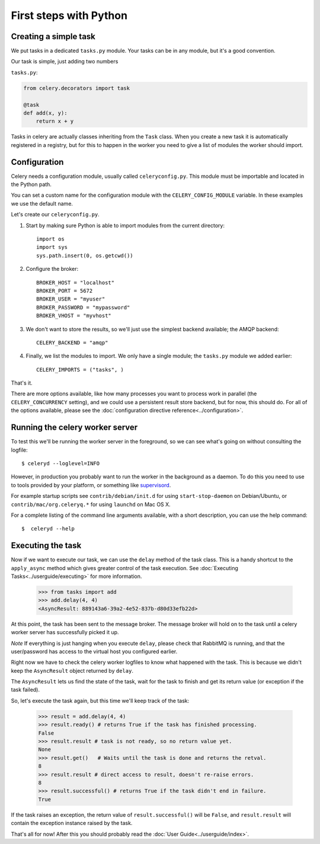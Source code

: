 =========================
 First steps with Python
=========================

Creating a simple task
======================

We put tasks in a dedicated ``tasks.py`` module. Your tasks can be in
any module, but it's a good convention.

Our task is simple, just adding two numbers

``tasks.py``:

.. code-block:: python

    from celery.decorators import task

    @task
    def add(x, y):
        return x + y


Tasks in celery are actually classes inheriting from the ``Task`` class.
When you create a new task it is automatically registered in a registry, but
for this to happen in the worker you need to give a list of modules the worker
should import.

Configuration
=============

Celery needs a configuration module, usually called ``celeryconfig.py``.
This module must be importable and located in the Python path.

You can set a custom name for the configuration module with the
``CELERY_CONFIG_MODULE`` variable. In these examples we use the default name.

Let's create our ``celeryconfig.py``.

1. Start by making sure Python is able to import modules from the current
   directory::

        import os
        import sys
        sys.path.insert(0, os.getcwd())

2. Configure the broker::

        BROKER_HOST = "localhost"
        BROKER_PORT = 5672
        BROKER_USER = "myuser"
        BROKER_PASSWORD = "mypassword"
        BROKER_VHOST = "myvhost"

3. We don't want to store the results, so we'll just use the simplest
   backend available; the AMQP backend::

        CELERY_BACKEND = "amqp"

4. Finally, we list the modules to import. We only have a single module; the
   ``tasks.py`` module we added earlier::

        CELERY_IMPORTS = ("tasks", )

That's it.

There are more options available, like how many processes you want to process
work in parallel (the ``CELERY_CONCURRENCY`` setting), and we could use a
persistent result store backend, but for now, this should do. For all of
the options available, please see the :doc:`configuration directive
reference<../configuration>`.

Running the celery worker server
================================

To test this we'll be running the worker server in the foreground, so we can
see what's going on without consulting the logfile::

    $ celeryd --loglevel=INFO

However, in production you probably want to run the worker in the
background as a daemon. To do this you need to use to tools provided by your
platform, or something like `supervisord`_.

For example startup scripts see ``contrib/debian/init.d`` for using
``start-stop-daemon`` on Debian/Ubuntu, or ``contrib/mac/org.celeryq.*`` for using
``launchd`` on Mac OS X.

.. _`supervisord`: http://supervisord.org/

For a complete listing of the command line arguments available, with a short
description, you can use the help command::

    $  celeryd --help


Executing the task
==================

Now if we want to execute our task, we can use the
``delay`` method of the task class.
This is a handy shortcut to the ``apply_async`` method which gives
greater control of the task execution.
See :doc:`Executing Tasks<../userguide/executing>` for more information.

    >>> from tasks import add
    >>> add.delay(4, 4)
    <AsyncResult: 889143a6-39a2-4e52-837b-d80d33efb22d>

At this point, the task has been sent to the message broker. The message
broker will hold on to the task until a celery worker server has successfully
picked it up.

*Note* If everything is just hanging when you execute ``delay``, please check
that RabbitMQ is running, and that the user/password has access to the virtual
host you configured earlier.

Right now we have to check the celery worker logfiles to know what happened
with the task. This is because we didn't keep the ``AsyncResult`` object
returned by ``delay``.

The ``AsyncResult`` lets us find the state of the task, wait for the task to
finish and get its return value (or exception if the task failed).

So, let's execute the task again, but this time we'll keep track of the task:

    >>> result = add.delay(4, 4)
    >>> result.ready() # returns True if the task has finished processing.
    False
    >>> result.result # task is not ready, so no return value yet.
    None
    >>> result.get()   # Waits until the task is done and returns the retval.
    8
    >>> result.result # direct access to result, doesn't re-raise errors.
    8
    >>> result.successful() # returns True if the task didn't end in failure.
    True

If the task raises an exception, the return value of ``result.successful()``
will be ``False``, and ``result.result`` will contain the exception instance
raised by the task.

That's all for now! After this you should probably read the :doc:`User
Guide<../userguide/index>`.

